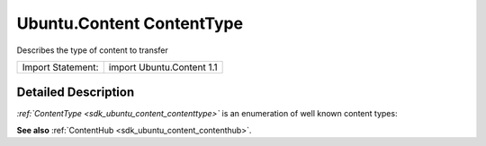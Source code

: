 .. _sdk_ubuntu_content_contenttype:
Ubuntu.Content ContentType
==========================

Describes the type of content to transfer

+---------------------+-----------------------------+
| Import Statement:   | import Ubuntu.Content 1.1   |
+---------------------+-----------------------------+

Detailed Description
--------------------

*:ref:`ContentType <sdk_ubuntu_content_contenttype>`* is an enumeration of
well known content types:

+--------------------------------------------------------------+----------------------------------+
| Type                                                         | Description                      |
+==============================================================+==================================+
| :ref:`ContentType <sdk_ubuntu_content_contenttype>`.Unknown     | Unknown type                     |
+--------------------------------------------------------------+----------------------------------+
| :ref:`ContentType <sdk_ubuntu_content_contenttype>`.Documents   | Documents                        |
+--------------------------------------------------------------+----------------------------------+
| :ref:`ContentType <sdk_ubuntu_content_contenttype>`.Pictures    | Pictures                         |
+--------------------------------------------------------------+----------------------------------+
| :ref:`ContentType <sdk_ubuntu_content_contenttype>`.Music       | Music                            |
+--------------------------------------------------------------+----------------------------------+
| :ref:`ContentType <sdk_ubuntu_content_contenttype>`.Contacts    | Contacts                         |
+--------------------------------------------------------------+----------------------------------+
| :ref:`ContentType <sdk_ubuntu_content_contenttype>`.Videos      | Videos                           |
+--------------------------------------------------------------+----------------------------------+
| :ref:`ContentType <sdk_ubuntu_content_contenttype>`.Links       | Links                            |
+--------------------------------------------------------------+----------------------------------+
| :ref:`ContentType <sdk_ubuntu_content_contenttype>`.EBooks      | EBooks                           |
+--------------------------------------------------------------+----------------------------------+
| :ref:`ContentType <sdk_ubuntu_content_contenttype>`.Text        | Text                             |
+--------------------------------------------------------------+----------------------------------+
| :ref:`ContentType <sdk_ubuntu_content_contenttype>`.All         | Any of the above content types   |
+--------------------------------------------------------------+----------------------------------+

**See also** :ref:`ContentHub <sdk_ubuntu_content_contenthub>`.
